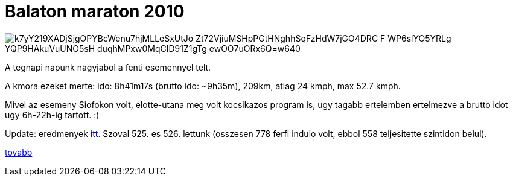 = Balaton maraton 2010

:slug: balaton-maraton-2010
:category: bringa
:tags: hu
:date: 2010-06-06T12:52:04Z

image::https://lh3.googleusercontent.com/k7yY219XADjSjgOPYBcWenu7hjMLLeSxUtJo-Zt72VjiuMSHpPGtHNghhSqFzHdW7jGO4DRC-F_WP6slYO5YRLg-YQP9HAkuVuUNO5sH-duqhMPxw0MqCID91Z1gTg_ewOO7uORx6Q=w640[align="center"]

A tegnapi napunk nagyjabol a fenti esemennyel telt.

A kmora ezeket merte: ido: 8h41m17s (brutto ido: $$~9h35m$$), 209km, atlag 24 kmph, max 52.7 kmph.

Mivel az esemeny Siofokon volt, elotte-utana meg volt kocsikazos program is, ugy tagabb ertelemben
ertelmezve a brutto idot ugy 6h-22h-ig tartott. :)

Update: eredmenyek http://www.tourdepelso.hu/images/eredmenyek/balatonmaraton_2010.xls[itt]. Szoval
525. es 526. lettunk (osszesen 778 ferfi indulo volt, ebbol 558 teljesitette szintidon belul).

http://hup.hu/node/88313[tovabb]
